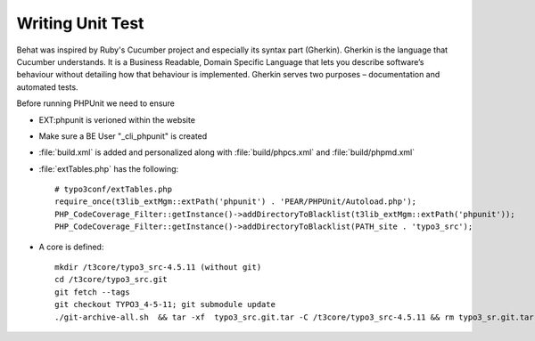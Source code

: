 Writing Unit Test
========================

Behat was inspired by Ruby's Cucumber project and especially its syntax part (Gherkin). Gherkin is the language that Cucumber understands. It is a Business Readable, Domain Specific Language that lets you describe software’s behaviour without detailing how that behaviour is implemented. Gherkin serves two purposes – documentation and automated tests.


Before running PHPUnit we need to ensure

* EXT:phpunit is verioned within the website
* Make sure a BE User "_cli_phpunit" is created
* :file:`build.xml` is added and personalized along with :file:`build/phpcs.xml` and :file:`build/phpmd.xml`
* :file:`extTables.php` has the following::

	# typo3conf/extTables.php
	require_once(t3lib_extMgm::extPath('phpunit') . 'PEAR/PHPUnit/Autoload.php');
	PHP_CodeCoverage_Filter::getInstance()->addDirectoryToBlacklist(t3lib_extMgm::extPath('phpunit'));
	PHP_CodeCoverage_Filter::getInstance()->addDirectoryToBlacklist(PATH_site . 'typo3_src');

* A core is defined::

	mkdir /t3core/typo3_src-4.5.11 (without git)
	cd /t3core/typo3_src.git
	git fetch --tags
	git checkout TYPO3_4-5-11; git submodule update
	./git-archive-all.sh  && tar -xf  typo3_src.git.tar -C /t3core/typo3_src-4.5.11 && rm typo3_sr.git.tar
